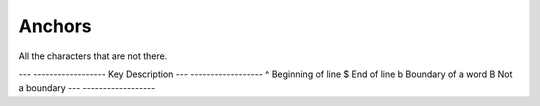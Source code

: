Anchors
=======
All the characters that are not there.

---   ------------------
Key   Description
---   ------------------
^     Beginning of line
$     End of line
\b    Boundary of a word
\B    Not a boundary
---   ------------------
